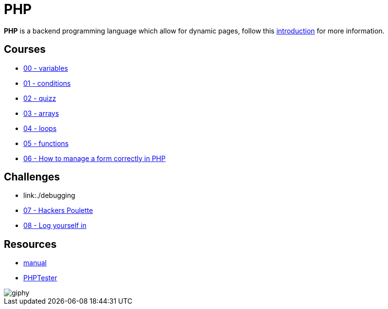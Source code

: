 = PHP

*PHP* is a backend programming language which allow for dynamic pages, follow
this link:./introduction.adoc[introduction] for more information.


== Courses

* link:./variables.md[00 - variables]
* link:./conditions.md[01 - conditions]
* link:./quizz.md[02 - quizz]
* link:./array.md[03 - arrays]
* link:./loop.md[04 - loops]
* link:./functions.md[05 - functions]
* link:./form.md[06 - How to manage a form correctly in PHP]

== Challenges

* link:./debugging
* link:./hackers_poulette/[07 - Hackers Poulette]
* link:./login.adoc[08 - Log yourself in]

== Resources

* https://www.php.net/manual/en/[manual]
* http://phptester.net/[PHPTester]

image::https://media.giphy.com/media/g4jDE1JnpUNaw/giphy.gif[]
